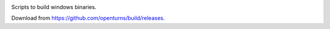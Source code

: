 .. image:: https://travis-ci.org/openturns/build.svg
    :target: https://travis-ci.org/openturns/build


Scripts to build windows binaries.

Download from https://github.com/openturns/build/releases.

